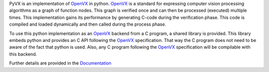 PyVX is an implementation of `OpenVX`_ in python. `OpenVX`_ is a standard for
expressing computer vision processing algorithms as a graph of function nodes.
This graph is verified once and can then be processed (executed) multiple
times. This implementation gains its performance by generating C-code during the
verification phase. This code is compiled and loaded dynamically and then
called during the process phase.

To use this python implementation as an `OpenVX`_ backend from a C program, a
shared library is provided. This library embeds python and provides an C API
following the `OpenVX`_ specification. That way the C program does not need to
be aware of the fact that python is used. Also, any C program following the
`OpenVX`_ specification will be compilable with this backend.

Further details are provided in the `Documentation`_

.. _`OpenVX`: https://www.khronos.org/openvx
.. _`Documentation`: https://pyvx.readthedocs.org
